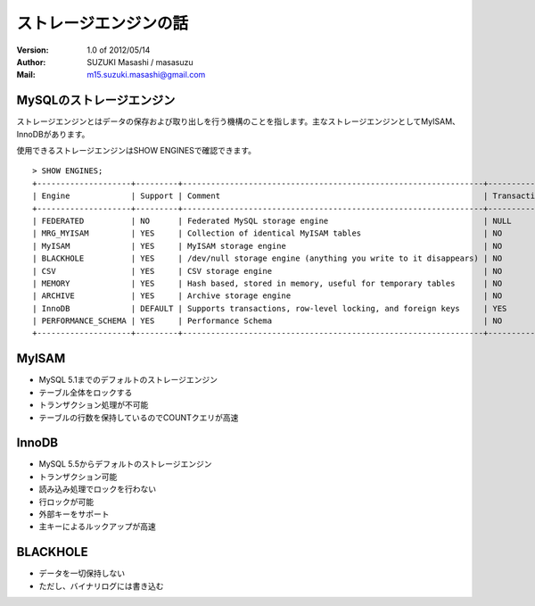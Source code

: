 =================================
ストレージエンジンの話
=================================

:Version:
    1.0 of 2012/05/14

:Author:
    SUZUKI Masashi / masasuzu

:Mail:
    m15.suzuki.masashi@gmail.com

MySQLのストレージエンジン
====================================

ストレージエンジンとはデータの保存および取り出しを行う機構のことを指します。主なストレージエンジンとしてMyISAM、InnoDBがあります。

使用できるストレージエンジンはSHOW ENGINESで確認できます。

::

    > SHOW ENGINES;
    +--------------------+---------+----------------------------------------------------------------+--------------+------+------------+
    | Engine             | Support | Comment                                                        | Transactions | XA   | Savepoints |
    +--------------------+---------+----------------------------------------------------------------+--------------+------+------------+
    | FEDERATED          | NO      | Federated MySQL storage engine                                 | NULL         | NULL | NULL       |
    | MRG_MYISAM         | YES     | Collection of identical MyISAM tables                          | NO           | NO   | NO         |
    | MyISAM             | YES     | MyISAM storage engine                                          | NO           | NO   | NO         |
    | BLACKHOLE          | YES     | /dev/null storage engine (anything you write to it disappears) | NO           | NO   | NO         |
    | CSV                | YES     | CSV storage engine                                             | NO           | NO   | NO         |
    | MEMORY             | YES     | Hash based, stored in memory, useful for temporary tables      | NO           | NO   | NO         |
    | ARCHIVE            | YES     | Archive storage engine                                         | NO           | NO   | NO         |
    | InnoDB             | DEFAULT | Supports transactions, row-level locking, and foreign keys     | YES          | YES  | YES        |
    | PERFORMANCE_SCHEMA | YES     | Performance Schema                                             | NO           | NO   | NO         |
    +--------------------+---------+----------------------------------------------------------------+--------------+------+------------+


MyISAM
====================================

* MySQL 5.1までのデフォルトのストレージエンジン
* テーブル全体をロックする
* トランザクション処理が不可能
* テーブルの行数を保持しているのでCOUNTクエリが高速

InnoDB
====================================

* MySQL 5.5からデフォルトのストレージエンジン
* トランザクション可能
* 読み込み処理でロックを行わない
* 行ロックが可能
* 外部キーをサポート
* 主キーによるルックアップが高速

BLACKHOLE
====================================

* データを一切保持しない
* ただし、バイナリログには書き込む


